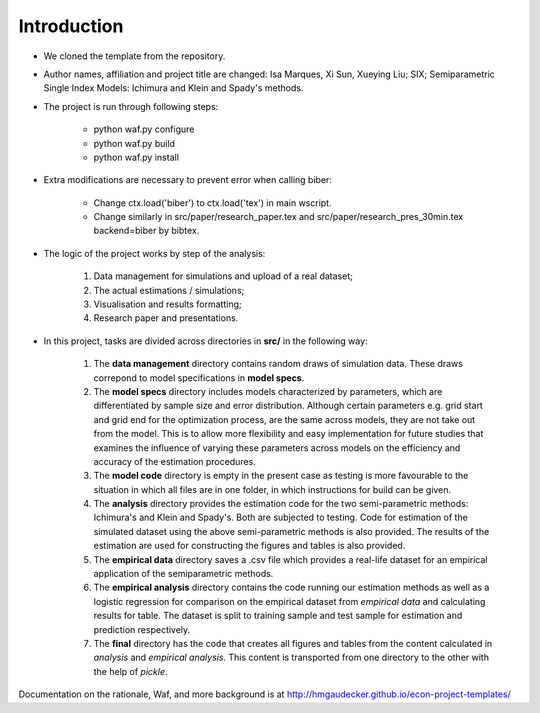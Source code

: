 .. _introduction:


************
Introduction
************

* We cloned the template from the repository.

* Author names, affiliation and project title are changed: Isa Marques, Xi Sun, Xueying Liu; SIX; Semiparametric Single Index Models: Ichimura and Klein and Spady's methods.

* The project is run through following steps:

    * python waf.py configure
    * python waf.py build
    * python waf.py install

* Extra modifications are necessary to prevent error when calling biber:

    * Change ctx.load('biber') to ctx.load('tex') in main wscript.
    * Change similarly in src/paper/research_paper.tex and src/paper/research_pres_30min.tex backend=biber by bibtex.

* The logic of the project works by step of the analysis: 

    1. Data management for simulations and upload of a real dataset;
    2. The actual estimations / simulations;
    3. Visualisation and results formatting;
    4. Research paper and presentations. 

* In this project, tasks are divided across directories in **src/** in the following way:

    1. The **data management** directory contains random draws of simulation data. These draws correpond to model specifications in **model specs**. 
    2. The **model specs** directory includes models characterized by parameters, which are differentiated by sample size and error distribution. Although certain parameters e.g. grid start and grid end for the optimization process, are the same across models, they are not take out from the model. This is to allow more flexibility and easy implementation for future studies that examines the influence of varying these parameters across models on the efficiency and accuracy of the estimation procedures. 
    3. The **model code** directory is empty in the present case as testing is more favourable to the situation in which all files are in one folder, in which instructions for build can be given.
    4. The **analysis** directory provides the estimation code for the two semi-parametric methods: Ichimura's and Klein and Spady's. Both are subjected to testing. Code for estimation of the simulated dataset using the above semi-parametric methods is also provided. The results of the estimation are used for constructing the figures and tables is also provided.
    5. The **empirical data** directory saves a .csv file which provides a real-life dataset for an empirical application of the semiparametric methods.
    6. The **empirical analysis** directory contains the code running our estimation methods as well as a logistic regression for comparison on the empirical dataset from *empirical data* and calculating results for table. The dataset is split to training sample and test sample for estimation and prediction respectively. 
    7. The **final** directory has the code that creates all figures and tables from the content calculated in *analysis* and *empirical analysis*. This content is transported from one directory to the other with the help of *pickle*.

Documentation on the rationale, Waf, and more background is at http://hmgaudecker.github.io/econ-project-templates/